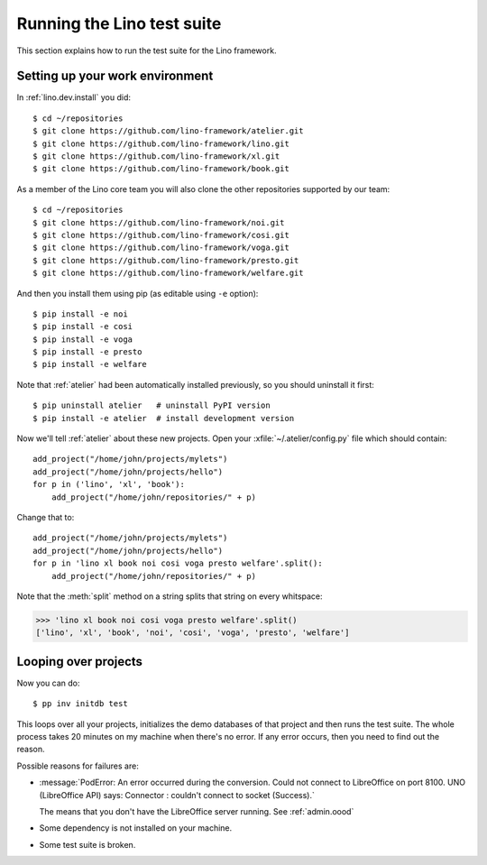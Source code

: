 .. _dev.runtests:

===========================
Running the Lino test suite
===========================


.. how to test just this document:

   $ python setup.py test -s tests.LibTests.test_runtests

This section explains how to run the test suite for the Lino
framework.

.. _dev.setup:

Setting up your work environment
================================

In :ref:`lino.dev.install` you did::

  $ cd ~/repositories
  $ git clone https://github.com/lino-framework/atelier.git
  $ git clone https://github.com/lino-framework/lino.git
  $ git clone https://github.com/lino-framework/xl.git
  $ git clone https://github.com/lino-framework/book.git

As a member of the Lino core team you will also clone the other
repositories supported by our team::
  
  $ cd ~/repositories
  $ git clone https://github.com/lino-framework/noi.git
  $ git clone https://github.com/lino-framework/cosi.git
  $ git clone https://github.com/lino-framework/voga.git
  $ git clone https://github.com/lino-framework/presto.git
  $ git clone https://github.com/lino-framework/welfare.git

And then you install them using pip (as editable using ``-e``
option)::

  $ pip install -e noi
  $ pip install -e cosi
  $ pip install -e voga
  $ pip install -e presto
  $ pip install -e welfare
  
Note that :ref:`atelier` had been automatically installed previously,
so you should uninstall it first::
  
  $ pip uninstall atelier   # uninstall PyPI version
  $ pip install -e atelier  # install development version
  
Now we'll tell :ref:`atelier` about these new projects.
Open your :xfile:`~/.atelier/config.py` file which should contain::
  
     add_project("/home/john/projects/mylets")
     add_project("/home/john/projects/hello")
     for p in ('lino', 'xl', 'book'):
         add_project("/home/john/repositories/" + p)

Change that to::

     add_project("/home/john/projects/mylets")
     add_project("/home/john/projects/hello")
     for p in 'lino xl book noi cosi voga presto welfare'.split():
         add_project("/home/john/repositories/" + p)

Note that the :meth:`split` method on a string splits that string on
every whitspace:

>>> 'lino xl book noi cosi voga presto welfare'.split()
['lino', 'xl', 'book', 'noi', 'cosi', 'voga', 'presto', 'welfare']


Looping over projects
=====================

Now you can do::

  $ pp inv initdb test

This loops over all your projects, initializes the demo databases of
that project and then runs the test suite. The whole process takes 20
minutes on my machine when there's no error.  If any error occurs,
then you need to find out the reason.

Possible reasons for failures are:

- :message:`PodError: An error occurred during the conversion. Could
  not connect to LibreOffice on port 8100. UNO (LibreOffice API) says:
  Connector : couldn't connect to socket (Success).`

  The means that you don't have the LibreOffice server running.
  See :ref:`admin.oood`

- Some dependency is not installed on your machine.

- Some test suite is broken.
